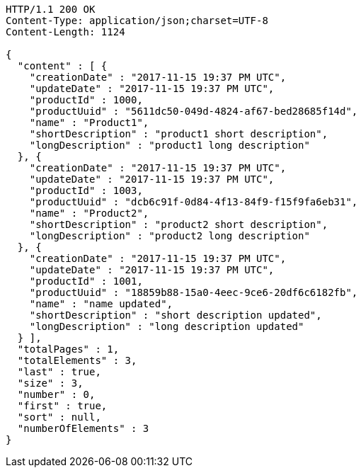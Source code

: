 [source,http,options="nowrap"]
----
HTTP/1.1 200 OK
Content-Type: application/json;charset=UTF-8
Content-Length: 1124

{
  "content" : [ {
    "creationDate" : "2017-11-15 19:37 PM UTC",
    "updateDate" : "2017-11-15 19:37 PM UTC",
    "productId" : 1000,
    "productUuid" : "5611dc50-049d-4824-af67-bed28685f14d",
    "name" : "Product1",
    "shortDescription" : "product1 short description",
    "longDescription" : "product1 long description"
  }, {
    "creationDate" : "2017-11-15 19:37 PM UTC",
    "updateDate" : "2017-11-15 19:37 PM UTC",
    "productId" : 1003,
    "productUuid" : "dcb6c91f-0d84-4f13-84f9-f15f9fa6eb31",
    "name" : "Product2",
    "shortDescription" : "product2 short description",
    "longDescription" : "product2 long description"
  }, {
    "creationDate" : "2017-11-15 19:37 PM UTC",
    "updateDate" : "2017-11-15 19:37 PM UTC",
    "productId" : 1001,
    "productUuid" : "18859b88-15a0-4eec-9ce6-20df6c6182fb",
    "name" : "name updated",
    "shortDescription" : "short description updated",
    "longDescription" : "long description updated"
  } ],
  "totalPages" : 1,
  "totalElements" : 3,
  "last" : true,
  "size" : 3,
  "number" : 0,
  "first" : true,
  "sort" : null,
  "numberOfElements" : 3
}
----